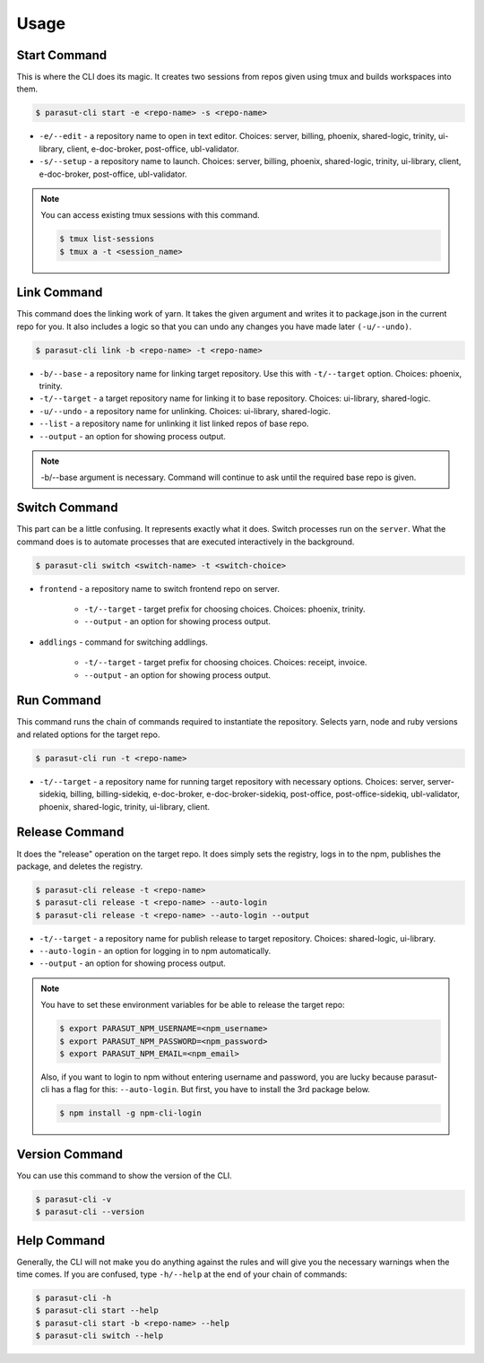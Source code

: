 =====
Usage
=====

Start Command
--------------

This is where the CLI does its magic. It creates two sessions from repos given
using tmux and builds workspaces into them.

.. code-block:: console

    $ parasut-cli start -e <repo-name> -s <repo-name>


* ``-e/--edit`` - a repository name to open in text editor. Choices: server, billing, phoenix, shared-logic, trinity, ui-library, client, e-doc-broker, post-office, ubl-validator.

* ``-s/--setup`` - a repository name to launch. Choices: server, billing, phoenix, shared-logic, trinity, ui-library, client, e-doc-broker, post-office, ubl-validator.

.. note::

    You can access existing tmux sessions with this command.

    .. code-block:: console

        $ tmux list-sessions
        $ tmux a -t <session_name>


Link Command
-------------

This command does the linking work of yarn. It takes the given argument and
writes it to package.json in the current repo for you. It also includes a logic
so that you can undo any changes you have made later ``(-u/--undo)``.

.. code-block:: console

    $ parasut-cli link -b <repo-name> -t <repo-name>


* ``-b/--base`` - a repository name for linking target repository. Use this with ``-t/--target`` option. Choices: phoenix, trinity.

* ``-t/--target`` - a target repository name for linking it to base repository. Choices: ui-library, shared-logic.

* ``-u/--undo`` - a repository name for unlinking. Choices: ui-library, shared-logic.

* ``--list`` - a repository name for unlinking it list linked repos of base repo.

* ``--output`` - an option for showing process output.

.. note::

    -b/--base argument is necessary. Command will continue to ask until the
    required base repo is given.


Switch Command
---------------

This part can be a little confusing. It represents exactly what it does.
Switch processes run on the ``server``. What the command does is to
automate processes that are executed interactively in the background.

.. code-block:: console

    $ parasut-cli switch <switch-name> -t <switch-choice>


* ``frontend`` - a repository name to switch frontend repo on server.

    * ``-t/--target`` - target prefix for choosing choices. Choices: phoenix, trinity.

    * ``--output`` - an option for showing process output.

* ``addlings`` - command for switching addlings.

    * ``-t/--target`` - target prefix for choosing choices. Choices: receipt, invoice.

    * ``--output`` - an option for showing process output.


Run Command
------------

This command runs the chain of commands required to instantiate the repository.
Selects yarn, node and ruby versions and related options for the target repo.

.. code-block:: console

    $ parasut-cli run -t <repo-name>


* ``-t/--target`` - a repository name for running target repository with necessary options. Choices: server, server-sidekiq, billing, billing-sidekiq, e-doc-broker, e-doc-broker-sidekiq, post-office, post-office-sidekiq, ubl-validator, phoenix, shared-logic, trinity, ui-library, client.


Release Command
----------------

It does the "release" operation on the target repo. It does simply sets the
registry, logs in to the npm, publishes the package, and deletes the registry.

.. code-block:: console

    $ parasut-cli release -t <repo-name>
    $ parasut-cli release -t <repo-name> --auto-login
    $ parasut-cli release -t <repo-name> --auto-login --output


* ``-t/--target`` - a repository name for publish release to target repository. Choices: shared-logic, ui-library.

* ``--auto-login`` - an option for logging in to npm automatically.

* ``--output`` - an option for showing process output.

.. note::

    You have to set these environment variables for be able to release the
    target repo:

    .. code-block:: console

        $ export PARASUT_NPM_USERNAME=<npm_username>
        $ export PARASUT_NPM_PASSWORD=<npm_password>
        $ export PARASUT_NPM_EMAIL=<npm_email>

    Also, if you want to login to npm without entering username and password,
    you are lucky because parasut-cli has a flag for this: ``--auto-login``.
    But first, you have to install the 3rd package below.

    .. code-block:: console

        $ npm install -g npm-cli-login


Version Command
----------------

You can use this command to show the version of the CLI.

.. code-block:: console

    $ parasut-cli -v
    $ parasut-cli --version


Help Command
-------------

Generally, the CLI will not make you do anything against the rules and will
give you the necessary warnings when the time comes. If you are confused, type
``-h/--help`` at the end of your chain of commands:

.. code-block:: console

    $ parasut-cli -h
    $ parasut-cli start --help
    $ parasut-cli start -b <repo-name> --help
    $ parasut-cli switch --help
